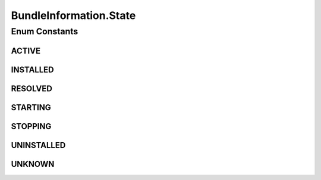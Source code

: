 .. java:import:: org.osgi.framework Bundle

.. java:import:: org.osgi.framework Version

.. java:import:: java.util Objects

BundleInformation.State
=======================

.. java:package:: org.motechproject.server.api
   :noindex:

.. java:type:: public enum State
   :outertype: BundleInformation

   Represents the bundle state.

Enum Constants
--------------
ACTIVE
^^^^^^

.. java:field:: public static final BundleInformation.State ACTIVE
   :outertype: BundleInformation.State

INSTALLED
^^^^^^^^^

.. java:field:: public static final BundleInformation.State INSTALLED
   :outertype: BundleInformation.State

RESOLVED
^^^^^^^^

.. java:field:: public static final BundleInformation.State RESOLVED
   :outertype: BundleInformation.State

STARTING
^^^^^^^^

.. java:field:: public static final BundleInformation.State STARTING
   :outertype: BundleInformation.State

STOPPING
^^^^^^^^

.. java:field:: public static final BundleInformation.State STOPPING
   :outertype: BundleInformation.State

UNINSTALLED
^^^^^^^^^^^

.. java:field:: public static final BundleInformation.State UNINSTALLED
   :outertype: BundleInformation.State

UNKNOWN
^^^^^^^

.. java:field:: public static final BundleInformation.State UNKNOWN
   :outertype: BundleInformation.State


